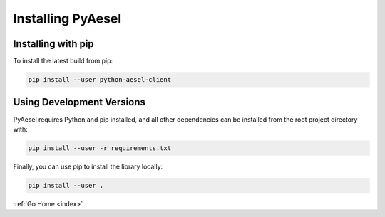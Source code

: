 .. _install:

Installing PyAesel
==================

Installing with pip
-------------------

To install the latest build from pip:

.. code-block:: bash

   pip install --user python-aesel-client

Using Development Versions
--------------------------

PyAesel requires Python and pip installed, and all other dependencies can be
installed from the root project directory with:

.. code-block:: bash

   pip install --user -r requirements.txt

Finally, you can use pip to install the library locally:

.. code-block:: bash

   pip install --user .

:ref:`Go Home <index>`
